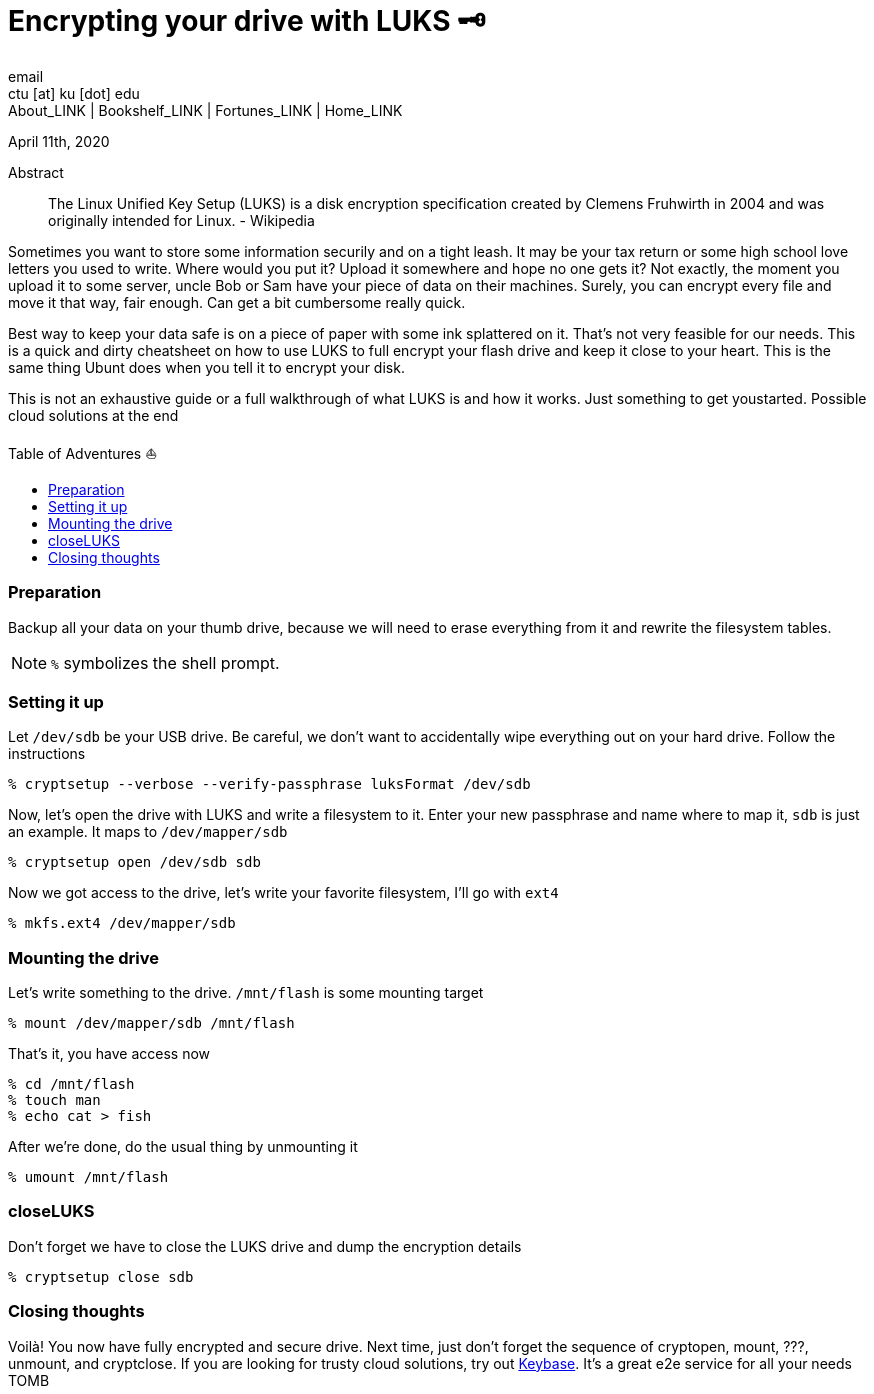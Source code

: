 = Encrypting your drive with LUKS 🗝
email <ctu [at] ku [dot] edu>
About_LINK | Bookshelf_LINK | Fortunes_LINK | Home_LINK
:toc: preamble
:toclevels: 4
:toc-title: Table of Adventures ⛵
:nofooter:
:experimental:
:figure-caption:
:figure-number:

April 11th, 2020

[abstract]
.Abstract


The Linux Unified Key Setup (LUKS) is a disk encryption specification
created by Clemens Fruhwirth in 2004 and was originally intended for
Linux. - Wikipedia

Sometimes you want to store some information securily and on a tight
leash. It may be your tax return or some high school love letters you
used to write. Where would you put it? Upload it somewhere and hope no
one gets it? Not exactly, the moment you upload it to some server, uncle
Bob or Sam have your piece of data on their machines. Surely, you can
encrypt every file and move it that way, fair enough. Can get a bit
cumbersome really quick.

Best way to keep your data safe is on a piece of paper with some ink
splattered on it. That's not very feasible for our needs. This is a
quick and dirty cheatsheet on how to use LUKS to full encrypt your flash
drive and keep it close to your heart. This is the same thing Ubunt does
when you tell it to encrypt your disk.

This is not an exhaustive guide or a full walkthrough of what LUKS is
and how it works. Just something to get youstarted. Possible cloud
solutions at the end

=== Preparation

Backup all your data on your thumb drive, because we will need to erase
everything from it and rewrite the filesystem tables.

NOTE: `%` symbolizes the shell prompt.

=== Setting it up

Let `/dev/sdb` be your USB drive. Be careful, we don't want to
accidentally wipe everything out on your hard drive. Follow the
instructions

[source,bash]
----
% cryptsetup --verbose --verify-passphrase luksFormat /dev/sdb
----

Now, let's open the drive with LUKS and write a filesystem to it. Enter
your new passphrase and name where to map it, `sdb` is just an example.
It maps to `/dev/mapper/sdb`

[source,bash]
----
% cryptsetup open /dev/sdb sdb
----

Now we got access to the drive, let's write your favorite filesystem,
I'll go with `ext4`

[source,bash]
----
% mkfs.ext4 /dev/mapper/sdb
----

=== Mounting the drive

Let's write something to the drive. `/mnt/flash` is some mounting target

[source,bash]
----
% mount /dev/mapper/sdb /mnt/flash
----

That's it, you have access now

[source,bash]
----
% cd /mnt/flash
% touch man
% echo cat > fish
----

After we're done, do the usual thing by unmounting it

[source,bash]
----
% umount /mnt/flash
----

=== closeLUKS

Don't forget we have to close the LUKS drive and dump the encryption
details

[source,bash]
----
% cryptsetup close sdb
----

=== Closing thoughts

Voilà! You now have fully encrypted and secure drive. Next time, just
don't forget the sequence of cryptopen, mount, ???, unmount, and
cryptclose. If you are looking for trusty cloud solutions, try out
https://keybase.io/[Keybase]. It's a great e2e service for all your
needs
TOMB
